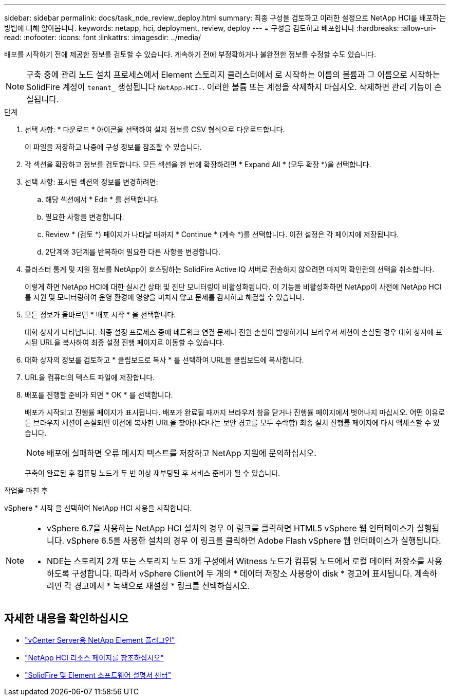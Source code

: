 ---
sidebar: sidebar 
permalink: docs/task_nde_review_deploy.html 
summary: 최종 구성을 검토하고 이러한 설정으로 NetApp HCI를 배포하는 방법에 대해 알아봅니다. 
keywords: netapp, hci, deployment, review, deploy 
---
= 구성을 검토하고 배포합니다
:hardbreaks:
:allow-uri-read: 
:nofooter: 
:icons: font
:linkattrs: 
:imagesdir: ../media/


[role="lead"]
배포를 시작하기 전에 제공한 정보를 검토할 수 있습니다. 계속하기 전에 부정확하거나 불완전한 정보를 수정할 수도 있습니다.


NOTE: 구축 중에 관리 노드 설치 프로세스에서 Element 스토리지 클러스터에서 로 시작하는 이름의 볼륨과 그 이름으로 시작하는 SolidFire 계정이 `tenant_` 생성됩니다 `NetApp-HCI-`. 이러한 볼륨 또는 계정을 삭제하지 마십시오. 삭제하면 관리 기능이 손실됩니다.

.단계
. 선택 사항: * 다운로드 * 아이콘을 선택하여 설치 정보를 CSV 형식으로 다운로드합니다.
+
이 파일을 저장하고 나중에 구성 정보를 참조할 수 있습니다.

. 각 섹션을 확장하고 정보를 검토합니다. 모든 섹션을 한 번에 확장하려면 * Expand All * (모두 확장 *)을 선택합니다.
. 선택 사항: 표시된 섹션의 정보를 변경하려면:
+
.. 해당 섹션에서 * Edit * 를 선택합니다.
.. 필요한 사항을 변경합니다.
.. Review * (검토 *) 페이지가 나타날 때까지 * Continue * (계속 *)를 선택합니다. 이전 설정은 각 페이지에 저장됩니다.
.. 2단계와 3단계를 반복하여 필요한 다른 사항을 변경합니다.


. 클러스터 통계 및 지원 정보를 NetApp이 호스팅하는 SolidFire Active IQ 서버로 전송하지 않으려면 마지막 확인란의 선택을 취소합니다.
+
이렇게 하면 NetApp HCI에 대한 실시간 상태 및 진단 모니터링이 비활성화됩니다. 이 기능을 비활성화하면 NetApp이 사전에 NetApp HCI를 지원 및 모니터링하여 운영 환경에 영향을 미치지 않고 문제를 감지하고 해결할 수 있습니다.

. 모든 정보가 올바르면 * 배포 시작 * 을 선택합니다.
+
대화 상자가 나타납니다. 최종 설정 프로세스 중에 네트워크 연결 문제나 전원 손실이 발생하거나 브라우저 세션이 손실된 경우 대화 상자에 표시된 URL을 복사하여 최종 설정 진행 페이지로 이동할 수 있습니다.

. 대화 상자의 정보를 검토하고 * 클립보드로 복사 * 를 선택하여 URL을 클립보드에 복사합니다.
. URL을 컴퓨터의 텍스트 파일에 저장합니다.
. 배포를 진행할 준비가 되면 * OK * 를 선택합니다.
+
배포가 시작되고 진행률 페이지가 표시됩니다. 배포가 완료될 때까지 브라우저 창을 닫거나 진행률 페이지에서 벗어나지 마십시오. 어떤 이유로든 브라우저 세션이 손실되면 이전에 복사한 URL을 찾아(나타나는 보안 경고를 모두 수락함) 최종 설치 진행률 페이지에 다시 액세스할 수 있습니다.

+

NOTE: 배포에 실패하면 오류 메시지 텍스트를 저장하고 NetApp 지원에 문의하십시오.

+
구축이 완료된 후 컴퓨팅 노드가 두 번 이상 재부팅된 후 서비스 준비가 될 수 있습니다.



.작업을 마친 후
vSphere * 시작 을 선택하여 NetApp HCI 사용을 시작합니다.

[NOTE]
====
* vSphere 6.7을 사용하는 NetApp HCI 설치의 경우 이 링크를 클릭하면 HTML5 vSphere 웹 인터페이스가 실행됩니다. vSphere 6.5를 사용한 설치의 경우 이 링크를 클릭하면 Adobe Flash vSphere 웹 인터페이스가 실행됩니다.
* NDE는 스토리지 2개 또는 스토리지 노드 3개 구성에서 Witness 노드가 컴퓨팅 노드에서 로컬 데이터 저장소를 사용하도록 구성합니다. 따라서 vSphere Client에 두 개의 * 데이터 저장소 사용량이 disk * 경고에 표시됩니다. 계속하려면 각 경고에서 * 녹색으로 재설정 * 링크를 선택하십시오.


====


== 자세한 내용을 확인하십시오

* https://docs.netapp.com/us-en/vcp/index.html["vCenter Server용 NetApp Element 플러그인"^]
* https://www.netapp.com/us/documentation/hci.aspx["NetApp HCI 리소스 페이지를 참조하십시오"^]
* http://docs.netapp.com/sfe-122/index.jsp["SolidFire 및 Element 소프트웨어 설명서 센터"^]

